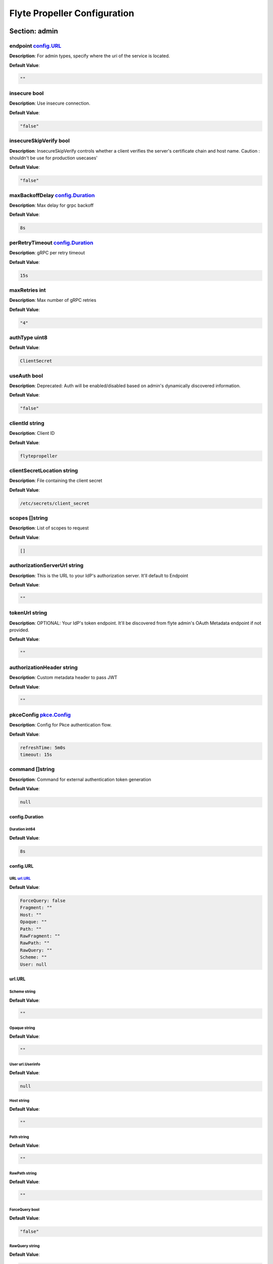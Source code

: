 .. _flytepropeller-config-specification:

#########################################
Flyte Propeller Configuration
#########################################

Section: admin
================================================================================

endpoint `config.URL`_
--------------------------------------------------------------------------------

**Description**: For admin types, specify where the uri of the service is located.

**Default Value**: 

.. code-block:: yaml

  ""
  

insecure bool
--------------------------------------------------------------------------------

**Description**: Use insecure connection.

**Default Value**: 

.. code-block:: yaml

  "false"
  

insecureSkipVerify bool
--------------------------------------------------------------------------------

**Description**: InsecureSkipVerify controls whether a client verifies the server's certificate chain and host name. Caution : shouldn't be use for production usecases'

**Default Value**: 

.. code-block:: yaml

  "false"
  

maxBackoffDelay `config.Duration`_
--------------------------------------------------------------------------------

**Description**: Max delay for grpc backoff

**Default Value**: 

.. code-block:: yaml

  8s
  

perRetryTimeout `config.Duration`_
--------------------------------------------------------------------------------

**Description**: gRPC per retry timeout

**Default Value**: 

.. code-block:: yaml

  15s
  

maxRetries int
--------------------------------------------------------------------------------

**Description**: Max number of gRPC retries

**Default Value**: 

.. code-block:: yaml

  "4"
  

authType uint8
--------------------------------------------------------------------------------

**Default Value**: 

.. code-block:: yaml

  ClientSecret
  

useAuth bool
--------------------------------------------------------------------------------

**Description**: Deprecated: Auth will be enabled/disabled based on admin's dynamically discovered information.

**Default Value**: 

.. code-block:: yaml

  "false"
  

clientId string
--------------------------------------------------------------------------------

**Description**: Client ID

**Default Value**: 

.. code-block:: yaml

  flytepropeller
  

clientSecretLocation string
--------------------------------------------------------------------------------

**Description**: File containing the client secret

**Default Value**: 

.. code-block:: yaml

  /etc/secrets/client_secret
  

scopes []string
--------------------------------------------------------------------------------

**Description**: List of scopes to request

**Default Value**: 

.. code-block:: yaml

  []
  

authorizationServerUrl string
--------------------------------------------------------------------------------

**Description**: This is the URL to your IdP's authorization server. It'll default to Endpoint

**Default Value**: 

.. code-block:: yaml

  ""
  

tokenUrl string
--------------------------------------------------------------------------------

**Description**: OPTIONAL: Your IdP's token endpoint. It'll be discovered from flyte admin's OAuth Metadata endpoint if not provided.

**Default Value**: 

.. code-block:: yaml

  ""
  

authorizationHeader string
--------------------------------------------------------------------------------

**Description**: Custom metadata header to pass JWT

**Default Value**: 

.. code-block:: yaml

  ""
  

pkceConfig `pkce.Config`_
--------------------------------------------------------------------------------

**Description**: Config for Pkce authentication flow.

**Default Value**: 

.. code-block:: yaml

  refreshTime: 5m0s
  timeout: 15s
  

command []string
--------------------------------------------------------------------------------

**Description**: Command for external authentication token generation

**Default Value**: 

.. code-block:: yaml

  null
  

config.Duration
^^^^^^^^^^^^^^^^^^^^^^^^^^^^^^^^^^^^^^^^^^^^^^^^^^^^^^^^^^^^^^^^^^^^^^^^^^^^^^^^

Duration int64
""""""""""""""""""""""""""""""""""""""""""""""""""""""""""""""""""""""""""""""""

**Default Value**: 

.. code-block:: yaml

  8s
  

config.URL
^^^^^^^^^^^^^^^^^^^^^^^^^^^^^^^^^^^^^^^^^^^^^^^^^^^^^^^^^^^^^^^^^^^^^^^^^^^^^^^^

URL `url.URL`_
""""""""""""""""""""""""""""""""""""""""""""""""""""""""""""""""""""""""""""""""

**Default Value**: 

.. code-block:: yaml

  ForceQuery: false
  Fragment: ""
  Host: ""
  Opaque: ""
  Path: ""
  RawFragment: ""
  RawPath: ""
  RawQuery: ""
  Scheme: ""
  User: null
  

url.URL
^^^^^^^^^^^^^^^^^^^^^^^^^^^^^^^^^^^^^^^^^^^^^^^^^^^^^^^^^^^^^^^^^^^^^^^^^^^^^^^^

Scheme string
""""""""""""""""""""""""""""""""""""""""""""""""""""""""""""""""""""""""""""""""

**Default Value**: 

.. code-block:: yaml

  ""
  

Opaque string
""""""""""""""""""""""""""""""""""""""""""""""""""""""""""""""""""""""""""""""""

**Default Value**: 

.. code-block:: yaml

  ""
  

User url.Userinfo
""""""""""""""""""""""""""""""""""""""""""""""""""""""""""""""""""""""""""""""""

**Default Value**: 

.. code-block:: yaml

  null
  

Host string
""""""""""""""""""""""""""""""""""""""""""""""""""""""""""""""""""""""""""""""""

**Default Value**: 

.. code-block:: yaml

  ""
  

Path string
""""""""""""""""""""""""""""""""""""""""""""""""""""""""""""""""""""""""""""""""

**Default Value**: 

.. code-block:: yaml

  ""
  

RawPath string
""""""""""""""""""""""""""""""""""""""""""""""""""""""""""""""""""""""""""""""""

**Default Value**: 

.. code-block:: yaml

  ""
  

ForceQuery bool
""""""""""""""""""""""""""""""""""""""""""""""""""""""""""""""""""""""""""""""""

**Default Value**: 

.. code-block:: yaml

  "false"
  

RawQuery string
""""""""""""""""""""""""""""""""""""""""""""""""""""""""""""""""""""""""""""""""

**Default Value**: 

.. code-block:: yaml

  ""
  

Fragment string
""""""""""""""""""""""""""""""""""""""""""""""""""""""""""""""""""""""""""""""""

**Default Value**: 

.. code-block:: yaml

  ""
  

RawFragment string
""""""""""""""""""""""""""""""""""""""""""""""""""""""""""""""""""""""""""""""""

**Default Value**: 

.. code-block:: yaml

  ""
  

pkce.Config
^^^^^^^^^^^^^^^^^^^^^^^^^^^^^^^^^^^^^^^^^^^^^^^^^^^^^^^^^^^^^^^^^^^^^^^^^^^^^^^^

timeout `config.Duration`_
""""""""""""""""""""""""""""""""""""""""""""""""""""""""""""""""""""""""""""""""

**Default Value**: 

.. code-block:: yaml

  15s
  

refreshTime `config.Duration`_
""""""""""""""""""""""""""""""""""""""""""""""""""""""""""""""""""""""""""""""""

**Default Value**: 

.. code-block:: yaml

  5m0s
  

Section: catalog-cache
================================================================================

type string
--------------------------------------------------------------------------------

**Description**: Catalog Implementation to use

**Default Value**: 

.. code-block:: yaml

  noop
  

endpoint string
--------------------------------------------------------------------------------

**Description**: Endpoint for catalog service

**Default Value**: 

.. code-block:: yaml

  ""
  

insecure bool
--------------------------------------------------------------------------------

**Description**: Use insecure grpc connection

**Default Value**: 

.. code-block:: yaml

  "false"
  

max-cache-age `config.Duration`_
--------------------------------------------------------------------------------

**Description**: Cache entries past this age will incur cache miss. 0 means cache never expires

**Default Value**: 

.. code-block:: yaml

  0s
  

Section: event
================================================================================

type string
--------------------------------------------------------------------------------

**Description**: Sets the type of EventSink to configure [log/admin/file].

**Default Value**: 

.. code-block:: yaml

  ""
  

file-path string
--------------------------------------------------------------------------------

**Description**: For file types, specify where the file should be located.

**Default Value**: 

.. code-block:: yaml

  ""
  

rate int64
--------------------------------------------------------------------------------

**Description**: Max rate at which events can be recorded per second.

**Default Value**: 

.. code-block:: yaml

  "500"
  

capacity int
--------------------------------------------------------------------------------

**Description**: The max bucket size for event recording tokens.

**Default Value**: 

.. code-block:: yaml

  "1000"
  

Section: logger
================================================================================

show-source bool
--------------------------------------------------------------------------------

**Description**: Includes source code location in logs.

**Default Value**: 

.. code-block:: yaml

  "false"
  

mute bool
--------------------------------------------------------------------------------

**Description**: Mutes all logs regardless of severity. Intended for benchmarks/tests only.

**Default Value**: 

.. code-block:: yaml

  "false"
  

level int
--------------------------------------------------------------------------------

**Description**: Sets the minimum logging level.

**Default Value**: 

.. code-block:: yaml

  "4"
  

formatter `logger.FormatterConfig`_
--------------------------------------------------------------------------------

**Description**: Sets logging format.

**Default Value**: 

.. code-block:: yaml

  type: json
  

logger.FormatterConfig
^^^^^^^^^^^^^^^^^^^^^^^^^^^^^^^^^^^^^^^^^^^^^^^^^^^^^^^^^^^^^^^^^^^^^^^^^^^^^^^^

type string
""""""""""""""""""""""""""""""""""""""""""""""""""""""""""""""""""""""""""""""""

**Description**: Sets logging format type.

**Default Value**: 

.. code-block:: yaml

  json
  

Section: plugins
================================================================================

enabled-plugins []string
--------------------------------------------------------------------------------

**Description**: List of enabled plugins, default value is to enable all plugins.

**Default Value**: 

.. code-block:: yaml

  - '*'
  

athena `athena.Config`_
--------------------------------------------------------------------------------

**Default Value**: 

.. code-block:: yaml

  defaultCatalog: AwsDataCatalog
  defaultWorkGroup: primary
  resourceConstraints:
    NamespaceScopeResourceConstraint:
      Value: 50
    ProjectScopeResourceConstraint:
      Value: 100
  webApi:
    caching:
      maxSystemFailures: 5
      resyncInterval: 30s
      size: 500000
      workers: 10
    readRateLimiter:
      burst: 100
      qps: 10
    resourceMeta: null
    resourceQuotas:
      default: 1000
    writeRateLimiter:
      burst: 100
      qps: 10
  

aws `aws.Config`_
--------------------------------------------------------------------------------

**Default Value**: 

.. code-block:: yaml

  accountId: ""
  logLevel: 0
  region: us-east-2
  retries: 3
  

catalogcache `catalog.Config`_
--------------------------------------------------------------------------------

**Default Value**: 

.. code-block:: yaml

  reader:
    maxItems: 1000
    maxRetries: 3
    workers: 10
  writer:
    maxItems: 1000
    maxRetries: 3
    workers: 10
  

k8s `config.K8sPluginConfig`_
--------------------------------------------------------------------------------

**Default Value**: 

.. code-block:: yaml

  co-pilot:
    cpu: 500m
    default-input-path: /var/flyte/inputs
    default-output-path: /var/flyte/outputs
    image: cr.flyte.org/flyteorg/flytecopilot:v0.0.9
    input-vol-name: flyte-inputs
    memory: 128Mi
    name: flyte-copilot-
    output-vol-name: flyte-outputs
    start-timeout: 1m0s
    storage: ""
  create-container-error-grace-period: 3m0s
  default-annotations:
    cluster-autoscaler.kubernetes.io/safe-to-evict: "false"
  default-cpus: "1"
  default-env-vars: null
  default-env-vars-from-env: null
  default-labels: null
  default-memory: 1Gi
  default-node-selector: null
  default-tolerations: null
  delete-resource-on-finalize: false
  gpu-resource-name: nvidia.com/gpu
  inject-finalizer: false
  interruptible-node-selector: null
  interruptible-node-selector-requirement: null
  interruptible-tolerations: null
  non-interruptible-node-selector-requirement: null
  resource-tolerations: null
  scheduler-name: ""
  

k8s-array `k8s.Config`_
--------------------------------------------------------------------------------

**Default Value**: 

.. code-block:: yaml

  ErrorAssembler:
    maxItems: 100000
    maxRetries: 5
    workers: 10
  OutputAssembler:
    maxItems: 100000
    maxRetries: 5
    workers: 10
  logs:
    config:
      cloudwatch-enabled: false
      cloudwatch-log-group: ""
      cloudwatch-region: ""
      cloudwatch-template-uri: ""
      gcp-project: ""
      kubernetes-enabled: false
      kubernetes-template-uri: ""
      kubernetes-url: ""
      stackdriver-enabled: false
      stackdriver-logresourcename: ""
      stackdriver-template-uri: ""
      templates: null
  maxArrayJobSize: 5000
  maxErrorLength: 1000
  namespaceTemplate: ""
  node-selector: null
  remoteClusterConfig:
    auth:
      certPath: ""
      tokenPath: ""
      type: ""
    enabled: false
    endpoint: ""
    name: ""
  resourceConfig:
    limit: 0
    primaryLabel: ""
  scheduler: ""
  tolerations: null
  

logs `logs.LogConfig`_
--------------------------------------------------------------------------------

**Default Value**: 

.. code-block:: yaml

  cloudwatch-enabled: false
  cloudwatch-log-group: ""
  cloudwatch-region: ""
  cloudwatch-template-uri: ""
  gcp-project: ""
  kubernetes-enabled: false
  kubernetes-template-uri: ""
  kubernetes-url: ""
  stackdriver-enabled: false
  stackdriver-logresourcename: ""
  stackdriver-template-uri: ""
  templates: null
  

qubole `config.Config`_
--------------------------------------------------------------------------------

**Default Value**: 

.. code-block:: yaml

  analyzeLinkPath: /v2/analyze
  clusterConfigs:
  - labels:
    - default
    limit: 100
    namespaceScopeQuotaProportionCap: 0.7
    primaryLabel: default
    projectScopeQuotaProportionCap: 0.7
  commandApiPath: /api/v1.2/commands/
  defaultClusterLabel: default
  destinationClusterConfigs: []
  endpoint: https://wellness.qubole.com
  lruCacheSize: 2000
  quboleTokenKey: FLYTE_QUBOLE_CLIENT_TOKEN
  workers: 15
  

sagemaker `config.Config (sagemaker)`_
--------------------------------------------------------------------------------

**Default Value**: 

.. code-block:: yaml

  prebuiltAlgorithms:
  - name: xgboost
    regionalConfigs:
    - region: us-east-1
      versionConfigs:
      - image: 683313688378.dkr.ecr.us-east-1.amazonaws.com/sagemaker-xgboost:0.90-2-cpu-py3
        version: "0.90"
  region: us-east-1
  roleAnnotationKey: ""
  roleArn: default_role
  

snowflake `snowflake.Config`_
--------------------------------------------------------------------------------

**Default Value**: 

.. code-block:: yaml

  defaultWarehouse: COMPUTE_WH
  resourceConstraints:
    NamespaceScopeResourceConstraint:
      Value: 50
    ProjectScopeResourceConstraint:
      Value: 100
  snowflakeTokenKey: FLYTE_SNOWFLAKE_CLIENT_TOKEN
  webApi:
    caching:
      maxSystemFailures: 5
      resyncInterval: 30s
      size: 500000
      workers: 10
    readRateLimiter:
      burst: 100
      qps: 10
    resourceMeta: null
    resourceQuotas:
      default: 1000
    writeRateLimiter:
      burst: 100
      qps: 10
  

spark `spark.Config`_
--------------------------------------------------------------------------------

**Default Value**: 

.. code-block:: yaml

  features: null
  logs:
    all-user:
      cloudwatch-enabled: false
      cloudwatch-log-group: ""
      cloudwatch-region: ""
      cloudwatch-template-uri: ""
      gcp-project: ""
      kubernetes-enabled: false
      kubernetes-template-uri: ""
      kubernetes-url: ""
      stackdriver-enabled: false
      stackdriver-logresourcename: ""
      stackdriver-template-uri: ""
      templates: null
    mixed:
      cloudwatch-enabled: false
      cloudwatch-log-group: ""
      cloudwatch-region: ""
      cloudwatch-template-uri: ""
      gcp-project: ""
      kubernetes-enabled: true
      kubernetes-template-uri: http://localhost:30082/#!/log/{{ .namespace }}/{{ .podName
        }}/pod?namespace={{ .namespace }}
      kubernetes-url: ""
      stackdriver-enabled: false
      stackdriver-logresourcename: ""
      stackdriver-template-uri: ""
      templates: null
    system:
      cloudwatch-enabled: false
      cloudwatch-log-group: ""
      cloudwatch-region: ""
      cloudwatch-template-uri: ""
      gcp-project: ""
      kubernetes-enabled: false
      kubernetes-template-uri: ""
      kubernetes-url: ""
      stackdriver-enabled: false
      stackdriver-logresourcename: ""
      stackdriver-template-uri: ""
      templates: null
    user:
      cloudwatch-enabled: false
      cloudwatch-log-group: ""
      cloudwatch-region: ""
      cloudwatch-template-uri: ""
      gcp-project: ""
      kubernetes-enabled: false
      kubernetes-template-uri: ""
      kubernetes-url: ""
      stackdriver-enabled: false
      stackdriver-logresourcename: ""
      stackdriver-template-uri: ""
      templates: null
  spark-config-default: null
  spark-history-server-url: ""
  

athena.Config
^^^^^^^^^^^^^^^^^^^^^^^^^^^^^^^^^^^^^^^^^^^^^^^^^^^^^^^^^^^^^^^^^^^^^^^^^^^^^^^^

webApi `webapi.PluginConfig`_
""""""""""""""""""""""""""""""""""""""""""""""""""""""""""""""""""""""""""""""""

**Description**: Defines config for the base WebAPI plugin.

**Default Value**: 

.. code-block:: yaml

  caching:
    maxSystemFailures: 5
    resyncInterval: 30s
    size: 500000
    workers: 10
  readRateLimiter:
    burst: 100
    qps: 10
  resourceMeta: null
  resourceQuotas:
    default: 1000
  writeRateLimiter:
    burst: 100
    qps: 10
  

resourceConstraints `core.ResourceConstraintsSpec`_
""""""""""""""""""""""""""""""""""""""""""""""""""""""""""""""""""""""""""""""""

**Default Value**: 

.. code-block:: yaml

  NamespaceScopeResourceConstraint:
    Value: 50
  ProjectScopeResourceConstraint:
    Value: 100
  

defaultWorkGroup string
""""""""""""""""""""""""""""""""""""""""""""""""""""""""""""""""""""""""""""""""

**Description**: Defines the default workgroup to use when running on Athena unless overwritten by the task.

**Default Value**: 

.. code-block:: yaml

  primary
  

defaultCatalog string
""""""""""""""""""""""""""""""""""""""""""""""""""""""""""""""""""""""""""""""""

**Description**: Defines the default catalog to use when running on Athena unless overwritten by the task.

**Default Value**: 

.. code-block:: yaml

  AwsDataCatalog
  

core.ResourceConstraintsSpec
^^^^^^^^^^^^^^^^^^^^^^^^^^^^^^^^^^^^^^^^^^^^^^^^^^^^^^^^^^^^^^^^^^^^^^^^^^^^^^^^

ProjectScopeResourceConstraint `core.ResourceConstraint`_
""""""""""""""""""""""""""""""""""""""""""""""""""""""""""""""""""""""""""""""""

**Default Value**: 

.. code-block:: yaml

  Value: 100
  

NamespaceScopeResourceConstraint `core.ResourceConstraint`_
""""""""""""""""""""""""""""""""""""""""""""""""""""""""""""""""""""""""""""""""

**Default Value**: 

.. code-block:: yaml

  Value: 50
  

core.ResourceConstraint
^^^^^^^^^^^^^^^^^^^^^^^^^^^^^^^^^^^^^^^^^^^^^^^^^^^^^^^^^^^^^^^^^^^^^^^^^^^^^^^^

Value int64
""""""""""""""""""""""""""""""""""""""""""""""""""""""""""""""""""""""""""""""""

**Default Value**: 

.. code-block:: yaml

  "100"
  

webapi.PluginConfig
^^^^^^^^^^^^^^^^^^^^^^^^^^^^^^^^^^^^^^^^^^^^^^^^^^^^^^^^^^^^^^^^^^^^^^^^^^^^^^^^

resourceQuotas webapi.ResourceQuotas
""""""""""""""""""""""""""""""""""""""""""""""""""""""""""""""""""""""""""""""""

**Default Value**: 

.. code-block:: yaml

  default: 1000
  

readRateLimiter `webapi.RateLimiterConfig`_
""""""""""""""""""""""""""""""""""""""""""""""""""""""""""""""""""""""""""""""""

**Description**: Defines rate limiter properties for read actions (e.g. retrieve status).

**Default Value**: 

.. code-block:: yaml

  burst: 100
  qps: 10
  

writeRateLimiter `webapi.RateLimiterConfig`_
""""""""""""""""""""""""""""""""""""""""""""""""""""""""""""""""""""""""""""""""

**Description**: Defines rate limiter properties for write actions.

**Default Value**: 

.. code-block:: yaml

  burst: 100
  qps: 10
  

caching `webapi.CachingConfig`_
""""""""""""""""""""""""""""""""""""""""""""""""""""""""""""""""""""""""""""""""

**Description**: Defines caching characteristics.

**Default Value**: 

.. code-block:: yaml

  maxSystemFailures: 5
  resyncInterval: 30s
  size: 500000
  workers: 10
  

resourceMeta interface
""""""""""""""""""""""""""""""""""""""""""""""""""""""""""""""""""""""""""""""""

**Default Value**: 

.. code-block:: yaml

  <nil>
  

webapi.CachingConfig
^^^^^^^^^^^^^^^^^^^^^^^^^^^^^^^^^^^^^^^^^^^^^^^^^^^^^^^^^^^^^^^^^^^^^^^^^^^^^^^^

size int
""""""""""""""""""""""""""""""""""""""""""""""""""""""""""""""""""""""""""""""""

**Description**: Defines the maximum number of items to cache.

**Default Value**: 

.. code-block:: yaml

  "500000"
  

resyncInterval `config.Duration`_
""""""""""""""""""""""""""""""""""""""""""""""""""""""""""""""""""""""""""""""""

**Description**: Defines the sync interval.

**Default Value**: 

.. code-block:: yaml

  30s
  

workers int
""""""""""""""""""""""""""""""""""""""""""""""""""""""""""""""""""""""""""""""""

**Description**: Defines the number of workers to start up to process items.

**Default Value**: 

.. code-block:: yaml

  "10"
  

maxSystemFailures int
""""""""""""""""""""""""""""""""""""""""""""""""""""""""""""""""""""""""""""""""

**Description**: Defines the number of failures to fetch a task before failing the task.

**Default Value**: 

.. code-block:: yaml

  "5"
  

webapi.RateLimiterConfig
^^^^^^^^^^^^^^^^^^^^^^^^^^^^^^^^^^^^^^^^^^^^^^^^^^^^^^^^^^^^^^^^^^^^^^^^^^^^^^^^

qps int
""""""""""""""""""""""""""""""""""""""""""""""""""""""""""""""""""""""""""""""""

**Description**: Defines the max rate of calls per second.

**Default Value**: 

.. code-block:: yaml

  "10"
  

burst int
""""""""""""""""""""""""""""""""""""""""""""""""""""""""""""""""""""""""""""""""

**Description**: Defines the maximum burst size.

**Default Value**: 

.. code-block:: yaml

  "100"
  

aws.Config
^^^^^^^^^^^^^^^^^^^^^^^^^^^^^^^^^^^^^^^^^^^^^^^^^^^^^^^^^^^^^^^^^^^^^^^^^^^^^^^^

region string
""""""""""""""""""""""""""""""""""""""""""""""""""""""""""""""""""""""""""""""""

**Description**: AWS Region to connect to.

**Default Value**: 

.. code-block:: yaml

  us-east-2
  

accountId string
""""""""""""""""""""""""""""""""""""""""""""""""""""""""""""""""""""""""""""""""

**Description**: AWS Account Identifier.

**Default Value**: 

.. code-block:: yaml

  ""
  

retries int
""""""""""""""""""""""""""""""""""""""""""""""""""""""""""""""""""""""""""""""""

**Description**: Number of retries.

**Default Value**: 

.. code-block:: yaml

  "3"
  

logLevel uint64
""""""""""""""""""""""""""""""""""""""""""""""""""""""""""""""""""""""""""""""""

**Default Value**: 

.. code-block:: yaml

  "0"
  

catalog.Config
^^^^^^^^^^^^^^^^^^^^^^^^^^^^^^^^^^^^^^^^^^^^^^^^^^^^^^^^^^^^^^^^^^^^^^^^^^^^^^^^

reader `workqueue.Config`_
""""""""""""""""""""""""""""""""""""""""""""""""""""""""""""""""""""""""""""""""

**Description**: Catalog reader workqueue config. Make sure the index cache must be big enough to accommodate the biggest array task allowed to run on the system.

**Default Value**: 

.. code-block:: yaml

  maxItems: 1000
  maxRetries: 3
  workers: 10
  

writer `workqueue.Config`_
""""""""""""""""""""""""""""""""""""""""""""""""""""""""""""""""""""""""""""""""

**Description**: Catalog writer workqueue config. Make sure the index cache must be big enough to accommodate the biggest array task allowed to run on the system.

**Default Value**: 

.. code-block:: yaml

  maxItems: 1000
  maxRetries: 3
  workers: 10
  

workqueue.Config
^^^^^^^^^^^^^^^^^^^^^^^^^^^^^^^^^^^^^^^^^^^^^^^^^^^^^^^^^^^^^^^^^^^^^^^^^^^^^^^^

workers int
""""""""""""""""""""""""""""""""""""""""""""""""""""""""""""""""""""""""""""""""

**Description**: Number of concurrent workers to start processing the queue.

**Default Value**: 

.. code-block:: yaml

  "10"
  

maxRetries int
""""""""""""""""""""""""""""""""""""""""""""""""""""""""""""""""""""""""""""""""

**Description**: Maximum number of retries per item.

**Default Value**: 

.. code-block:: yaml

  "3"
  

maxItems int
""""""""""""""""""""""""""""""""""""""""""""""""""""""""""""""""""""""""""""""""

**Description**: Maximum number of entries to keep in the index.

**Default Value**: 

.. code-block:: yaml

  "1000"
  

config.Config
^^^^^^^^^^^^^^^^^^^^^^^^^^^^^^^^^^^^^^^^^^^^^^^^^^^^^^^^^^^^^^^^^^^^^^^^^^^^^^^^

endpoint `config.URL`_
""""""""""""""""""""""""""""""""""""""""""""""""""""""""""""""""""""""""""""""""

**Description**: Endpoint for qubole to use

**Default Value**: 

.. code-block:: yaml

  https://wellness.qubole.com
  

commandApiPath `config.URL`_
""""""""""""""""""""""""""""""""""""""""""""""""""""""""""""""""""""""""""""""""

**Description**: API Path where commands can be launched on Qubole. Should be a valid url.

**Default Value**: 

.. code-block:: yaml

  /api/v1.2/commands/
  

analyzeLinkPath `config.URL`_
""""""""""""""""""""""""""""""""""""""""""""""""""""""""""""""""""""""""""""""""

**Description**: URL path where queries can be visualized on qubole website. Should be a valid url.

**Default Value**: 

.. code-block:: yaml

  /v2/analyze
  

quboleTokenKey string
""""""""""""""""""""""""""""""""""""""""""""""""""""""""""""""""""""""""""""""""

**Description**: Name of the key where to find Qubole token in the secret manager.

**Default Value**: 

.. code-block:: yaml

  FLYTE_QUBOLE_CLIENT_TOKEN
  

lruCacheSize int
""""""""""""""""""""""""""""""""""""""""""""""""""""""""""""""""""""""""""""""""

**Description**: Size of the AutoRefreshCache

**Default Value**: 

.. code-block:: yaml

  "2000"
  

workers int
""""""""""""""""""""""""""""""""""""""""""""""""""""""""""""""""""""""""""""""""

**Description**: Number of parallel workers to refresh the cache

**Default Value**: 

.. code-block:: yaml

  "15"
  

defaultClusterLabel string
""""""""""""""""""""""""""""""""""""""""""""""""""""""""""""""""""""""""""""""""

**Description**: The default cluster label. This will be used if label is not specified on the hive job.

**Default Value**: 

.. code-block:: yaml

  default
  

clusterConfigs []config.ClusterConfig
""""""""""""""""""""""""""""""""""""""""""""""""""""""""""""""""""""""""""""""""

**Default Value**: 

.. code-block:: yaml

  - labels:
    - default
    limit: 100
    namespaceScopeQuotaProportionCap: 0.7
    primaryLabel: default
    projectScopeQuotaProportionCap: 0.7
  

destinationClusterConfigs []config.DestinationClusterConfig
""""""""""""""""""""""""""""""""""""""""""""""""""""""""""""""""""""""""""""""""

**Default Value**: 

.. code-block:: yaml

  []
  

config.Config (sagemaker)
^^^^^^^^^^^^^^^^^^^^^^^^^^^^^^^^^^^^^^^^^^^^^^^^^^^^^^^^^^^^^^^^^^^^^^^^^^^^^^^^

roleArn string
""""""""""""""""""""""""""""""""""""""""""""""""""""""""""""""""""""""""""""""""

**Description**: The role the SageMaker plugin uses to communicate with the SageMaker service

**Default Value**: 

.. code-block:: yaml

  default_role
  

region string
""""""""""""""""""""""""""""""""""""""""""""""""""""""""""""""""""""""""""""""""

**Description**: The AWS region the SageMaker plugin communicates to

**Default Value**: 

.. code-block:: yaml

  us-east-1
  

roleAnnotationKey string
""""""""""""""""""""""""""""""""""""""""""""""""""""""""""""""""""""""""""""""""

**Description**: Map key to use to lookup role from task annotations.

**Default Value**: 

.. code-block:: yaml

  ""
  

prebuiltAlgorithms []config.PrebuiltAlgorithmConfig
""""""""""""""""""""""""""""""""""""""""""""""""""""""""""""""""""""""""""""""""

**Default Value**: 

.. code-block:: yaml

  - name: xgboost
    regionalConfigs:
    - region: us-east-1
      versionConfigs:
      - image: 683313688378.dkr.ecr.us-east-1.amazonaws.com/sagemaker-xgboost:0.90-2-cpu-py3
        version: "0.90"
  

config.K8sPluginConfig
^^^^^^^^^^^^^^^^^^^^^^^^^^^^^^^^^^^^^^^^^^^^^^^^^^^^^^^^^^^^^^^^^^^^^^^^^^^^^^^^

inject-finalizer bool
""""""""""""""""""""""""""""""""""""""""""""""""""""""""""""""""""""""""""""""""

**Description**: Instructs the plugin to inject a finalizer on startTask and remove it on task termination.

**Default Value**: 

.. code-block:: yaml

  "false"
  

default-annotations map[string]string
""""""""""""""""""""""""""""""""""""""""""""""""""""""""""""""""""""""""""""""""

**Default Value**: 

.. code-block:: yaml

  cluster-autoscaler.kubernetes.io/safe-to-evict: "false"
  

default-labels map[string]string
""""""""""""""""""""""""""""""""""""""""""""""""""""""""""""""""""""""""""""""""

**Default Value**: 

.. code-block:: yaml

  null
  

default-env-vars map[string]string
""""""""""""""""""""""""""""""""""""""""""""""""""""""""""""""""""""""""""""""""

**Default Value**: 

.. code-block:: yaml

  null
  

default-env-vars-from-env map[string]string
""""""""""""""""""""""""""""""""""""""""""""""""""""""""""""""""""""""""""""""""

**Default Value**: 

.. code-block:: yaml

  null
  

default-cpus `resource.Quantity`_
""""""""""""""""""""""""""""""""""""""""""""""""""""""""""""""""""""""""""""""""

**Description**: Defines a default value for cpu for containers if not specified.

**Default Value**: 

.. code-block:: yaml

  "1"
  

default-memory `resource.Quantity`_
""""""""""""""""""""""""""""""""""""""""""""""""""""""""""""""""""""""""""""""""

**Description**: Defines a default value for memory for containers if not specified.

**Default Value**: 

.. code-block:: yaml

  1Gi
  

default-tolerations []v1.Toleration
""""""""""""""""""""""""""""""""""""""""""""""""""""""""""""""""""""""""""""""""

**Default Value**: 

.. code-block:: yaml

  null
  

default-node-selector map[string]string
""""""""""""""""""""""""""""""""""""""""""""""""""""""""""""""""""""""""""""""""

**Default Value**: 

.. code-block:: yaml

  null
  

default-affinity v1.Affinity
""""""""""""""""""""""""""""""""""""""""""""""""""""""""""""""""""""""""""""""""

**Default Value**: 

.. code-block:: yaml

  null
  

scheduler-name string
""""""""""""""""""""""""""""""""""""""""""""""""""""""""""""""""""""""""""""""""

**Description**: Defines scheduler name.

**Default Value**: 

.. code-block:: yaml

  ""
  

interruptible-tolerations []v1.Toleration
""""""""""""""""""""""""""""""""""""""""""""""""""""""""""""""""""""""""""""""""

**Default Value**: 

.. code-block:: yaml

  null
  

interruptible-node-selector map[string]string
""""""""""""""""""""""""""""""""""""""""""""""""""""""""""""""""""""""""""""""""

**Default Value**: 

.. code-block:: yaml

  null
  

interruptible-node-selector-requirement v1.NodeSelectorRequirement
""""""""""""""""""""""""""""""""""""""""""""""""""""""""""""""""""""""""""""""""

**Default Value**: 

.. code-block:: yaml

  null
  

non-interruptible-node-selector-requirement v1.NodeSelectorRequirement
""""""""""""""""""""""""""""""""""""""""""""""""""""""""""""""""""""""""""""""""

**Default Value**: 

.. code-block:: yaml

  null
  

resource-tolerations map[v1.ResourceName][]v1.Toleration
""""""""""""""""""""""""""""""""""""""""""""""""""""""""""""""""""""""""""""""""

**Default Value**: 

.. code-block:: yaml

  null
  

co-pilot `config.FlyteCoPilotConfig`_
""""""""""""""""""""""""""""""""""""""""""""""""""""""""""""""""""""""""""""""""

**Description**: Co-Pilot Configuration

**Default Value**: 

.. code-block:: yaml

  cpu: 500m
  default-input-path: /var/flyte/inputs
  default-output-path: /var/flyte/outputs
  image: cr.flyte.org/flyteorg/flytecopilot:v0.0.9
  input-vol-name: flyte-inputs
  memory: 128Mi
  name: flyte-copilot-
  output-vol-name: flyte-outputs
  start-timeout: 1m0s
  storage: ""
  

delete-resource-on-finalize bool
""""""""""""""""""""""""""""""""""""""""""""""""""""""""""""""""""""""""""""""""

**Description**: Instructs the system to delete the resource on finalize. This ensures that no resources are kept around (potentially consuming cluster resources). This, however, will cause k8s log links to expire as soon as the resource is finalized.

**Default Value**: 

.. code-block:: yaml

  "false"
  

create-container-error-grace-period `config.Duration`_
""""""""""""""""""""""""""""""""""""""""""""""""""""""""""""""""""""""""""""""""

**Default Value**: 

.. code-block:: yaml

  3m0s
  

gpu-resource-name string
""""""""""""""""""""""""""""""""""""""""""""""""""""""""""""""""""""""""""""""""

**Description**: The name of the GPU resource to use when the task resource requests GPUs.

**Default Value**: 

.. code-block:: yaml

  nvidia.com/gpu
  

config.FlyteCoPilotConfig
^^^^^^^^^^^^^^^^^^^^^^^^^^^^^^^^^^^^^^^^^^^^^^^^^^^^^^^^^^^^^^^^^^^^^^^^^^^^^^^^

name string
""""""""""""""""""""""""""""""""""""""""""""""""""""""""""""""""""""""""""""""""

**Description**: Flyte co-pilot sidecar container name prefix. (additional bits will be added after this)

**Default Value**: 

.. code-block:: yaml

  flyte-copilot-
  

image string
""""""""""""""""""""""""""""""""""""""""""""""""""""""""""""""""""""""""""""""""

**Description**: Flyte co-pilot Docker Image FQN

**Default Value**: 

.. code-block:: yaml

  cr.flyte.org/flyteorg/flytecopilot:v0.0.9
  

default-input-path string
""""""""""""""""""""""""""""""""""""""""""""""""""""""""""""""""""""""""""""""""

**Description**: Default path where the volume should be mounted

**Default Value**: 

.. code-block:: yaml

  /var/flyte/inputs
  

default-output-path string
""""""""""""""""""""""""""""""""""""""""""""""""""""""""""""""""""""""""""""""""

**Description**: Default path where the volume should be mounted

**Default Value**: 

.. code-block:: yaml

  /var/flyte/outputs
  

input-vol-name string
""""""""""""""""""""""""""""""""""""""""""""""""""""""""""""""""""""""""""""""""

**Description**: Name of the data volume that is created for storing inputs

**Default Value**: 

.. code-block:: yaml

  flyte-inputs
  

output-vol-name string
""""""""""""""""""""""""""""""""""""""""""""""""""""""""""""""""""""""""""""""""

**Description**: Name of the data volume that is created for storing outputs

**Default Value**: 

.. code-block:: yaml

  flyte-outputs
  

start-timeout `config.Duration`_
""""""""""""""""""""""""""""""""""""""""""""""""""""""""""""""""""""""""""""""""

**Default Value**: 

.. code-block:: yaml

  1m0s
  

cpu string
""""""""""""""""""""""""""""""""""""""""""""""""""""""""""""""""""""""""""""""""

**Description**: Used to set cpu for co-pilot containers

**Default Value**: 

.. code-block:: yaml

  500m
  

memory string
""""""""""""""""""""""""""""""""""""""""""""""""""""""""""""""""""""""""""""""""

**Description**: Used to set memory for co-pilot containers

**Default Value**: 

.. code-block:: yaml

  128Mi
  

storage string
""""""""""""""""""""""""""""""""""""""""""""""""""""""""""""""""""""""""""""""""

**Description**: Default storage limit for individual inputs / outputs

**Default Value**: 

.. code-block:: yaml

  ""
  

resource.Quantity
^^^^^^^^^^^^^^^^^^^^^^^^^^^^^^^^^^^^^^^^^^^^^^^^^^^^^^^^^^^^^^^^^^^^^^^^^^^^^^^^

i `resource.int64Amount`_
""""""""""""""""""""""""""""""""""""""""""""""""""""""""""""""""""""""""""""""""

**Default Value**: 

.. code-block:: yaml

  {}
  

d `resource.infDecAmount`_
""""""""""""""""""""""""""""""""""""""""""""""""""""""""""""""""""""""""""""""""

**Default Value**: 

.. code-block:: yaml

  <nil>
  

s string
""""""""""""""""""""""""""""""""""""""""""""""""""""""""""""""""""""""""""""""""

**Default Value**: 

.. code-block:: yaml

  "1"
  

Format string
""""""""""""""""""""""""""""""""""""""""""""""""""""""""""""""""""""""""""""""""

**Default Value**: 

.. code-block:: yaml

  DecimalSI
  

resource.infDecAmount
^^^^^^^^^^^^^^^^^^^^^^^^^^^^^^^^^^^^^^^^^^^^^^^^^^^^^^^^^^^^^^^^^^^^^^^^^^^^^^^^

Dec inf.Dec
""""""""""""""""""""""""""""""""""""""""""""""""""""""""""""""""""""""""""""""""

**Default Value**: 

.. code-block:: yaml

  null
  

resource.int64Amount
^^^^^^^^^^^^^^^^^^^^^^^^^^^^^^^^^^^^^^^^^^^^^^^^^^^^^^^^^^^^^^^^^^^^^^^^^^^^^^^^

value int64
""""""""""""""""""""""""""""""""""""""""""""""""""""""""""""""""""""""""""""""""

**Default Value**: 

.. code-block:: yaml

  "1"
  

scale int32
""""""""""""""""""""""""""""""""""""""""""""""""""""""""""""""""""""""""""""""""

**Default Value**: 

.. code-block:: yaml

  "0"
  

k8s.Config
^^^^^^^^^^^^^^^^^^^^^^^^^^^^^^^^^^^^^^^^^^^^^^^^^^^^^^^^^^^^^^^^^^^^^^^^^^^^^^^^

scheduler string
""""""""""""""""""""""""""""""""""""""""""""""""""""""""""""""""""""""""""""""""

**Description**: Decides the scheduler to use when launching array-pods.

**Default Value**: 

.. code-block:: yaml

  ""
  

maxErrorLength int
""""""""""""""""""""""""""""""""""""""""""""""""""""""""""""""""""""""""""""""""

**Description**: Determines the maximum length of the error string returned for the array.

**Default Value**: 

.. code-block:: yaml

  "1000"
  

maxArrayJobSize int64
""""""""""""""""""""""""""""""""""""""""""""""""""""""""""""""""""""""""""""""""

**Description**: Maximum size of array job.

**Default Value**: 

.. code-block:: yaml

  "5000"
  

resourceConfig `k8s.ResourceConfig`_
""""""""""""""""""""""""""""""""""""""""""""""""""""""""""""""""""""""""""""""""

**Default Value**: 

.. code-block:: yaml

  limit: 0
  primaryLabel: ""
  

remoteClusterConfig `k8s.ClusterConfig`_
""""""""""""""""""""""""""""""""""""""""""""""""""""""""""""""""""""""""""""""""

**Default Value**: 

.. code-block:: yaml

  auth:
    certPath: ""
    tokenPath: ""
    type: ""
  enabled: false
  endpoint: ""
  name: ""
  

node-selector map[string]string
""""""""""""""""""""""""""""""""""""""""""""""""""""""""""""""""""""""""""""""""

**Default Value**: 

.. code-block:: yaml

  null
  

tolerations []v1.Toleration
""""""""""""""""""""""""""""""""""""""""""""""""""""""""""""""""""""""""""""""""

**Default Value**: 

.. code-block:: yaml

  null
  

namespaceTemplate string
""""""""""""""""""""""""""""""""""""""""""""""""""""""""""""""""""""""""""""""""

**Default Value**: 

.. code-block:: yaml

  ""
  

OutputAssembler `workqueue.Config`_
""""""""""""""""""""""""""""""""""""""""""""""""""""""""""""""""""""""""""""""""

**Default Value**: 

.. code-block:: yaml

  maxItems: 100000
  maxRetries: 5
  workers: 10
  

ErrorAssembler `workqueue.Config`_
""""""""""""""""""""""""""""""""""""""""""""""""""""""""""""""""""""""""""""""""

**Default Value**: 

.. code-block:: yaml

  maxItems: 100000
  maxRetries: 5
  workers: 10
  

logs `k8s.LogConfig`_
""""""""""""""""""""""""""""""""""""""""""""""""""""""""""""""""""""""""""""""""

**Description**: Config for log links for k8s array jobs.

**Default Value**: 

.. code-block:: yaml

  config:
    cloudwatch-enabled: false
    cloudwatch-log-group: ""
    cloudwatch-region: ""
    cloudwatch-template-uri: ""
    gcp-project: ""
    kubernetes-enabled: false
    kubernetes-template-uri: ""
    kubernetes-url: ""
    stackdriver-enabled: false
    stackdriver-logresourcename: ""
    stackdriver-template-uri: ""
    templates: null
  

k8s.ClusterConfig
^^^^^^^^^^^^^^^^^^^^^^^^^^^^^^^^^^^^^^^^^^^^^^^^^^^^^^^^^^^^^^^^^^^^^^^^^^^^^^^^

name string
""""""""""""""""""""""""""""""""""""""""""""""""""""""""""""""""""""""""""""""""

**Description**: Friendly name of the remote cluster

**Default Value**: 

.. code-block:: yaml

  ""
  

endpoint string
""""""""""""""""""""""""""""""""""""""""""""""""""""""""""""""""""""""""""""""""

**Description**: Remote K8s cluster endpoint

**Default Value**: 

.. code-block:: yaml

  ""
  

auth `k8s.Auth`_
""""""""""""""""""""""""""""""""""""""""""""""""""""""""""""""""""""""""""""""""

**Default Value**: 

.. code-block:: yaml

  certPath: ""
  tokenPath: ""
  type: ""
  

enabled bool
""""""""""""""""""""""""""""""""""""""""""""""""""""""""""""""""""""""""""""""""

**Description**: Boolean flag to enable or disable

**Default Value**: 

.. code-block:: yaml

  "false"
  

k8s.Auth
^^^^^^^^^^^^^^^^^^^^^^^^^^^^^^^^^^^^^^^^^^^^^^^^^^^^^^^^^^^^^^^^^^^^^^^^^^^^^^^^

type string
""""""""""""""""""""""""""""""""""""""""""""""""""""""""""""""""""""""""""""""""

**Description**: Authentication type

**Default Value**: 

.. code-block:: yaml

  ""
  

tokenPath string
""""""""""""""""""""""""""""""""""""""""""""""""""""""""""""""""""""""""""""""""

**Description**: Token path

**Default Value**: 

.. code-block:: yaml

  ""
  

certPath string
""""""""""""""""""""""""""""""""""""""""""""""""""""""""""""""""""""""""""""""""

**Description**: Certificate path

**Default Value**: 

.. code-block:: yaml

  ""
  

k8s.LogConfig
^^^^^^^^^^^^^^^^^^^^^^^^^^^^^^^^^^^^^^^^^^^^^^^^^^^^^^^^^^^^^^^^^^^^^^^^^^^^^^^^

config `logs.LogConfig (config)`_
""""""""""""""""""""""""""""""""""""""""""""""""""""""""""""""""""""""""""""""""

**Description**: Defines the log config for k8s logs.

**Default Value**: 

.. code-block:: yaml

  cloudwatch-enabled: false
  cloudwatch-log-group: ""
  cloudwatch-region: ""
  cloudwatch-template-uri: ""
  gcp-project: ""
  kubernetes-enabled: false
  kubernetes-template-uri: ""
  kubernetes-url: ""
  stackdriver-enabled: false
  stackdriver-logresourcename: ""
  stackdriver-template-uri: ""
  templates: null
  

logs.LogConfig (config)
^^^^^^^^^^^^^^^^^^^^^^^^^^^^^^^^^^^^^^^^^^^^^^^^^^^^^^^^^^^^^^^^^^^^^^^^^^^^^^^^

cloudwatch-enabled bool
""""""""""""""""""""""""""""""""""""""""""""""""""""""""""""""""""""""""""""""""

**Description**: Enable Cloudwatch Logging

**Default Value**: 

.. code-block:: yaml

  "false"
  

cloudwatch-region string
""""""""""""""""""""""""""""""""""""""""""""""""""""""""""""""""""""""""""""""""

**Description**: AWS region in which Cloudwatch logs are stored.

**Default Value**: 

.. code-block:: yaml

  ""
  

cloudwatch-log-group string
""""""""""""""""""""""""""""""""""""""""""""""""""""""""""""""""""""""""""""""""

**Description**: Log group to which streams are associated.

**Default Value**: 

.. code-block:: yaml

  ""
  

cloudwatch-template-uri string
""""""""""""""""""""""""""""""""""""""""""""""""""""""""""""""""""""""""""""""""

**Description**: Template Uri to use when building cloudwatch log links

**Default Value**: 

.. code-block:: yaml

  ""
  

kubernetes-enabled bool
""""""""""""""""""""""""""""""""""""""""""""""""""""""""""""""""""""""""""""""""

**Description**: Enable Kubernetes Logging

**Default Value**: 

.. code-block:: yaml

  "false"
  

kubernetes-url string
""""""""""""""""""""""""""""""""""""""""""""""""""""""""""""""""""""""""""""""""

**Description**: Console URL for Kubernetes logs

**Default Value**: 

.. code-block:: yaml

  ""
  

kubernetes-template-uri string
""""""""""""""""""""""""""""""""""""""""""""""""""""""""""""""""""""""""""""""""

**Description**: Template Uri to use when building kubernetes log links

**Default Value**: 

.. code-block:: yaml

  ""
  

stackdriver-enabled bool
""""""""""""""""""""""""""""""""""""""""""""""""""""""""""""""""""""""""""""""""

**Description**: Enable Log-links to stackdriver

**Default Value**: 

.. code-block:: yaml

  "false"
  

gcp-project string
""""""""""""""""""""""""""""""""""""""""""""""""""""""""""""""""""""""""""""""""

**Description**: Name of the project in GCP

**Default Value**: 

.. code-block:: yaml

  ""
  

stackdriver-logresourcename string
""""""""""""""""""""""""""""""""""""""""""""""""""""""""""""""""""""""""""""""""

**Description**: Name of the logresource in stackdriver

**Default Value**: 

.. code-block:: yaml

  ""
  

stackdriver-template-uri string
""""""""""""""""""""""""""""""""""""""""""""""""""""""""""""""""""""""""""""""""

**Description**: Template Uri to use when building stackdriver log links

**Default Value**: 

.. code-block:: yaml

  ""
  

templates []logs.TemplateLogPluginConfig
""""""""""""""""""""""""""""""""""""""""""""""""""""""""""""""""""""""""""""""""

**Default Value**: 

.. code-block:: yaml

  null
  

k8s.ResourceConfig
^^^^^^^^^^^^^^^^^^^^^^^^^^^^^^^^^^^^^^^^^^^^^^^^^^^^^^^^^^^^^^^^^^^^^^^^^^^^^^^^

primaryLabel string
""""""""""""""""""""""""""""""""""""""""""""""""""""""""""""""""""""""""""""""""

**Description**: PrimaryLabel of a given service cluster

**Default Value**: 

.. code-block:: yaml

  ""
  

limit int
""""""""""""""""""""""""""""""""""""""""""""""""""""""""""""""""""""""""""""""""

**Description**: Resource quota (in the number of outstanding requests) for the cluster

**Default Value**: 

.. code-block:: yaml

  "0"
  

logs.LogConfig
^^^^^^^^^^^^^^^^^^^^^^^^^^^^^^^^^^^^^^^^^^^^^^^^^^^^^^^^^^^^^^^^^^^^^^^^^^^^^^^^

cloudwatch-enabled bool
""""""""""""""""""""""""""""""""""""""""""""""""""""""""""""""""""""""""""""""""

**Description**: Enable Cloudwatch Logging

**Default Value**: 

.. code-block:: yaml

  "false"
  

cloudwatch-region string
""""""""""""""""""""""""""""""""""""""""""""""""""""""""""""""""""""""""""""""""

**Description**: AWS region in which Cloudwatch logs are stored.

**Default Value**: 

.. code-block:: yaml

  ""
  

cloudwatch-log-group string
""""""""""""""""""""""""""""""""""""""""""""""""""""""""""""""""""""""""""""""""

**Description**: Log group to which streams are associated.

**Default Value**: 

.. code-block:: yaml

  ""
  

cloudwatch-template-uri string
""""""""""""""""""""""""""""""""""""""""""""""""""""""""""""""""""""""""""""""""

**Description**: Template Uri to use when building cloudwatch log links

**Default Value**: 

.. code-block:: yaml

  ""
  

kubernetes-enabled bool
""""""""""""""""""""""""""""""""""""""""""""""""""""""""""""""""""""""""""""""""

**Description**: Enable Kubernetes Logging

**Default Value**: 

.. code-block:: yaml

  "false"
  

kubernetes-url string
""""""""""""""""""""""""""""""""""""""""""""""""""""""""""""""""""""""""""""""""

**Description**: Console URL for Kubernetes logs

**Default Value**: 

.. code-block:: yaml

  ""
  

kubernetes-template-uri string
""""""""""""""""""""""""""""""""""""""""""""""""""""""""""""""""""""""""""""""""

**Description**: Template Uri to use when building kubernetes log links

**Default Value**: 

.. code-block:: yaml

  ""
  

stackdriver-enabled bool
""""""""""""""""""""""""""""""""""""""""""""""""""""""""""""""""""""""""""""""""

**Description**: Enable Log-links to stackdriver

**Default Value**: 

.. code-block:: yaml

  "false"
  

gcp-project string
""""""""""""""""""""""""""""""""""""""""""""""""""""""""""""""""""""""""""""""""

**Description**: Name of the project in GCP

**Default Value**: 

.. code-block:: yaml

  ""
  

stackdriver-logresourcename string
""""""""""""""""""""""""""""""""""""""""""""""""""""""""""""""""""""""""""""""""

**Description**: Name of the logresource in stackdriver

**Default Value**: 

.. code-block:: yaml

  ""
  

stackdriver-template-uri string
""""""""""""""""""""""""""""""""""""""""""""""""""""""""""""""""""""""""""""""""

**Description**: Template Uri to use when building stackdriver log links

**Default Value**: 

.. code-block:: yaml

  ""
  

templates []logs.TemplateLogPluginConfig
""""""""""""""""""""""""""""""""""""""""""""""""""""""""""""""""""""""""""""""""

**Default Value**: 

.. code-block:: yaml

  null
  

snowflake.Config
^^^^^^^^^^^^^^^^^^^^^^^^^^^^^^^^^^^^^^^^^^^^^^^^^^^^^^^^^^^^^^^^^^^^^^^^^^^^^^^^

webApi `webapi.PluginConfig`_
""""""""""""""""""""""""""""""""""""""""""""""""""""""""""""""""""""""""""""""""

**Description**: Defines config for the base WebAPI plugin.

**Default Value**: 

.. code-block:: yaml

  caching:
    maxSystemFailures: 5
    resyncInterval: 30s
    size: 500000
    workers: 10
  readRateLimiter:
    burst: 100
    qps: 10
  resourceMeta: null
  resourceQuotas:
    default: 1000
  writeRateLimiter:
    burst: 100
    qps: 10
  

resourceConstraints `core.ResourceConstraintsSpec`_
""""""""""""""""""""""""""""""""""""""""""""""""""""""""""""""""""""""""""""""""

**Default Value**: 

.. code-block:: yaml

  NamespaceScopeResourceConstraint:
    Value: 50
  ProjectScopeResourceConstraint:
    Value: 100
  

defaultWarehouse string
""""""""""""""""""""""""""""""""""""""""""""""""""""""""""""""""""""""""""""""""

**Description**: Defines the default warehouse to use when running on Snowflake unless overwritten by the task.

**Default Value**: 

.. code-block:: yaml

  COMPUTE_WH
  

snowflakeTokenKey string
""""""""""""""""""""""""""""""""""""""""""""""""""""""""""""""""""""""""""""""""

**Description**: Name of the key where to find Snowflake token in the secret manager.

**Default Value**: 

.. code-block:: yaml

  FLYTE_SNOWFLAKE_CLIENT_TOKEN
  

snowflakeEndpoint string
""""""""""""""""""""""""""""""""""""""""""""""""""""""""""""""""""""""""""""""""

**Default Value**: 

.. code-block:: yaml

  ""
  

spark.Config
^^^^^^^^^^^^^^^^^^^^^^^^^^^^^^^^^^^^^^^^^^^^^^^^^^^^^^^^^^^^^^^^^^^^^^^^^^^^^^^^

spark-config-default map[string]string
""""""""""""""""""""""""""""""""""""""""""""""""""""""""""""""""""""""""""""""""

**Default Value**: 

.. code-block:: yaml

  null
  

spark-history-server-url string
""""""""""""""""""""""""""""""""""""""""""""""""""""""""""""""""""""""""""""""""

**Description**: URL for SparkHistory Server that each job will publish the execution history to.

**Default Value**: 

.. code-block:: yaml

  ""
  

features []spark.Feature
""""""""""""""""""""""""""""""""""""""""""""""""""""""""""""""""""""""""""""""""

**Default Value**: 

.. code-block:: yaml

  null
  

logs `spark.LogConfig`_
""""""""""""""""""""""""""""""""""""""""""""""""""""""""""""""""""""""""""""""""

**Description**: Config for log links for spark applications.

**Default Value**: 

.. code-block:: yaml

  all-user:
    cloudwatch-enabled: false
    cloudwatch-log-group: ""
    cloudwatch-region: ""
    cloudwatch-template-uri: ""
    gcp-project: ""
    kubernetes-enabled: false
    kubernetes-template-uri: ""
    kubernetes-url: ""
    stackdriver-enabled: false
    stackdriver-logresourcename: ""
    stackdriver-template-uri: ""
    templates: null
  mixed:
    cloudwatch-enabled: false
    cloudwatch-log-group: ""
    cloudwatch-region: ""
    cloudwatch-template-uri: ""
    gcp-project: ""
    kubernetes-enabled: true
    kubernetes-template-uri: http://localhost:30082/#!/log/{{ .namespace }}/{{ .podName
      }}/pod?namespace={{ .namespace }}
    kubernetes-url: ""
    stackdriver-enabled: false
    stackdriver-logresourcename: ""
    stackdriver-template-uri: ""
    templates: null
  system:
    cloudwatch-enabled: false
    cloudwatch-log-group: ""
    cloudwatch-region: ""
    cloudwatch-template-uri: ""
    gcp-project: ""
    kubernetes-enabled: false
    kubernetes-template-uri: ""
    kubernetes-url: ""
    stackdriver-enabled: false
    stackdriver-logresourcename: ""
    stackdriver-template-uri: ""
    templates: null
  user:
    cloudwatch-enabled: false
    cloudwatch-log-group: ""
    cloudwatch-region: ""
    cloudwatch-template-uri: ""
    gcp-project: ""
    kubernetes-enabled: false
    kubernetes-template-uri: ""
    kubernetes-url: ""
    stackdriver-enabled: false
    stackdriver-logresourcename: ""
    stackdriver-template-uri: ""
    templates: null
  

spark.LogConfig
^^^^^^^^^^^^^^^^^^^^^^^^^^^^^^^^^^^^^^^^^^^^^^^^^^^^^^^^^^^^^^^^^^^^^^^^^^^^^^^^

mixed `logs.LogConfig`_
""""""""""""""""""""""""""""""""""""""""""""""""""""""""""""""""""""""""""""""""

**Description**: Defines the log config that's not split into user/system.

**Default Value**: 

.. code-block:: yaml

  cloudwatch-enabled: false
  cloudwatch-log-group: ""
  cloudwatch-region: ""
  cloudwatch-template-uri: ""
  gcp-project: ""
  kubernetes-enabled: true
  kubernetes-template-uri: http://localhost:30082/#!/log/{{ .namespace }}/{{ .podName
    }}/pod?namespace={{ .namespace }}
  kubernetes-url: ""
  stackdriver-enabled: false
  stackdriver-logresourcename: ""
  stackdriver-template-uri: ""
  templates: null
  

user `logs.LogConfig`_
""""""""""""""""""""""""""""""""""""""""""""""""""""""""""""""""""""""""""""""""

**Description**: Defines the log config for user logs.

**Default Value**: 

.. code-block:: yaml

  cloudwatch-enabled: false
  cloudwatch-log-group: ""
  cloudwatch-region: ""
  cloudwatch-template-uri: ""
  gcp-project: ""
  kubernetes-enabled: false
  kubernetes-template-uri: ""
  kubernetes-url: ""
  stackdriver-enabled: false
  stackdriver-logresourcename: ""
  stackdriver-template-uri: ""
  templates: null
  

system `logs.LogConfig`_
""""""""""""""""""""""""""""""""""""""""""""""""""""""""""""""""""""""""""""""""

**Description**: Defines the log config for system logs.

**Default Value**: 

.. code-block:: yaml

  cloudwatch-enabled: false
  cloudwatch-log-group: ""
  cloudwatch-region: ""
  cloudwatch-template-uri: ""
  gcp-project: ""
  kubernetes-enabled: false
  kubernetes-template-uri: ""
  kubernetes-url: ""
  stackdriver-enabled: false
  stackdriver-logresourcename: ""
  stackdriver-template-uri: ""
  templates: null
  

all-user `logs.LogConfig`_
""""""""""""""""""""""""""""""""""""""""""""""""""""""""""""""""""""""""""""""""

**Description**: All user logs across driver and executors.

**Default Value**: 

.. code-block:: yaml

  cloudwatch-enabled: false
  cloudwatch-log-group: ""
  cloudwatch-region: ""
  cloudwatch-template-uri: ""
  gcp-project: ""
  kubernetes-enabled: false
  kubernetes-template-uri: ""
  kubernetes-url: ""
  stackdriver-enabled: false
  stackdriver-logresourcename: ""
  stackdriver-template-uri: ""
  templates: null
  

Section: propeller
================================================================================

kube-config string
--------------------------------------------------------------------------------

**Description**: Path to kubernetes client config file.

**Default Value**: 

.. code-block:: yaml

  ""
  

master string
--------------------------------------------------------------------------------

**Default Value**: 

.. code-block:: yaml

  ""
  

workers int
--------------------------------------------------------------------------------

**Description**: Number of threads to process workflows

**Default Value**: 

.. code-block:: yaml

  "20"
  

workflow-reeval-duration `config.Duration`_
--------------------------------------------------------------------------------

**Description**: Frequency of re-evaluating workflows

**Default Value**: 

.. code-block:: yaml

  10s
  

downstream-eval-duration `config.Duration`_
--------------------------------------------------------------------------------

**Description**: Frequency of re-evaluating downstream tasks

**Default Value**: 

.. code-block:: yaml

  30s
  

limit-namespace string
--------------------------------------------------------------------------------

**Description**: Namespaces to watch for this propeller

**Default Value**: 

.. code-block:: yaml

  all
  

prof-port `config.Port`_
--------------------------------------------------------------------------------

**Description**: Profiler port

**Default Value**: 

.. code-block:: yaml

  10254
  

metadata-prefix string
--------------------------------------------------------------------------------

**Description**: MetadataPrefix should be used if all the metadata for Flyte executions should be stored under a specific prefix in CloudStorage. If not specified, the data will be stored in the base container directly.

**Default Value**: 

.. code-block:: yaml

  metadata/propeller
  

rawoutput-prefix string
--------------------------------------------------------------------------------

**Description**: a fully qualified storage path of the form s3://flyte/abc/..., where all data sandboxes should be stored.

**Default Value**: 

.. code-block:: yaml

  ""
  

queue `config.CompositeQueueConfig`_
--------------------------------------------------------------------------------

**Description**: Workflow workqueue configuration, affects the way the work is consumed from the queue.

**Default Value**: 

.. code-block:: yaml

  batch-size: -1
  batching-interval: 1s
  queue:
    base-delay: 5s
    capacity: 1000
    max-delay: 1m0s
    rate: 100
    type: maxof
  sub-queue:
    base-delay: 0s
    capacity: 1000
    max-delay: 0s
    rate: 100
    type: bucket
  type: batch
  

metrics-prefix string
--------------------------------------------------------------------------------

**Description**: An optional prefix for all published metrics.

**Default Value**: 

.. code-block:: yaml

  flyte
  

enable-admin-launcher bool
--------------------------------------------------------------------------------

**Description**: Enable remote Workflow launcher to Admin

**Default Value**: 

.. code-block:: yaml

  "true"
  

max-workflow-retries int
--------------------------------------------------------------------------------

**Description**: Maximum number of retries per workflow

**Default Value**: 

.. code-block:: yaml

  "10"
  

max-ttl-hours int
--------------------------------------------------------------------------------

**Description**: Maximum number of hours a completed workflow should be retained. Number between 1-23 hours

**Default Value**: 

.. code-block:: yaml

  "23"
  

gc-interval `config.Duration`_
--------------------------------------------------------------------------------

**Description**: Run periodic GC every 30 minutes

**Default Value**: 

.. code-block:: yaml

  30m0s
  

leader-election `config.LeaderElectionConfig`_
--------------------------------------------------------------------------------

**Description**: Config for leader election.

**Default Value**: 

.. code-block:: yaml

  enabled: false
  lease-duration: 15s
  lock-config-map:
    Name: ""
    Namespace: ""
  renew-deadline: 10s
  retry-period: 2s
  

publish-k8s-events bool
--------------------------------------------------------------------------------

**Description**: Enable events publishing to K8s events API.

**Default Value**: 

.. code-block:: yaml

  "false"
  

max-output-size-bytes int64
--------------------------------------------------------------------------------

**Description**: Maximum size of outputs per task

**Default Value**: 

.. code-block:: yaml

  "10485760"
  

kube-client-config `config.KubeClientConfig`_
--------------------------------------------------------------------------------

**Description**: Configuration to control the Kubernetes client

**Default Value**: 

.. code-block:: yaml

  burst: 25
  qps: 100
  timeout: 30s
  

node-config `config.NodeConfig`_
--------------------------------------------------------------------------------

**Description**: config for a workflow node

**Default Value**: 

.. code-block:: yaml

  default-deadlines:
    node-active-deadline: 48h0m0s
    node-execution-deadline: 48h0m0s
    workflow-active-deadline: 72h0m0s
  interruptible-failure-threshold: 1
  max-node-retries-system-failures: 3
  

max-streak-length int
--------------------------------------------------------------------------------

**Description**: Maximum number of consecutive rounds that one propeller worker can use for one workflow - >1 => turbo-mode is enabled.

**Default Value**: 

.. code-block:: yaml

  "8"
  

event-config `config.EventConfig`_
--------------------------------------------------------------------------------

**Description**: Configures execution event behavior.

**Default Value**: 

.. code-block:: yaml

  fallback-to-output-reference: false
  raw-output-policy: reference
  

admin-launcher `launchplan.AdminConfig`_
--------------------------------------------------------------------------------

**Default Value**: 

.. code-block:: yaml

  burst: 10
  cacheSize: 10000
  tps: 100
  workers: 10
  

resourcemanager `config.Config (resourcemanager)`_
--------------------------------------------------------------------------------

**Default Value**: 

.. code-block:: yaml

  redis:
    hostKey: ""
    hostPath: ""
    hostPaths: []
    maxRetries: 0
    primaryName: ""
  resourceMaxQuota: 1000
  type: noop
  

workflowstore `workflowstore.Config`_
--------------------------------------------------------------------------------

**Default Value**: 

.. code-block:: yaml

  policy: ResourceVersionCache
  

config.CompositeQueueConfig
^^^^^^^^^^^^^^^^^^^^^^^^^^^^^^^^^^^^^^^^^^^^^^^^^^^^^^^^^^^^^^^^^^^^^^^^^^^^^^^^

type string
""""""""""""""""""""""""""""""""""""""""""""""""""""""""""""""""""""""""""""""""

**Description**: Type of composite queue to use for the WorkQueue

**Default Value**: 

.. code-block:: yaml

  batch
  

queue `config.WorkqueueConfig`_
""""""""""""""""""""""""""""""""""""""""""""""""""""""""""""""""""""""""""""""""

**Description**: Workflow workqueue configuration, affects the way the work is consumed from the queue.

**Default Value**: 

.. code-block:: yaml

  base-delay: 5s
  capacity: 1000
  max-delay: 1m0s
  rate: 100
  type: maxof
  

sub-queue `config.WorkqueueConfig`_
""""""""""""""""""""""""""""""""""""""""""""""""""""""""""""""""""""""""""""""""

**Description**: SubQueue configuration, affects the way the nodes cause the top-level Work to be re-evaluated.

**Default Value**: 

.. code-block:: yaml

  base-delay: 0s
  capacity: 1000
  max-delay: 0s
  rate: 100
  type: bucket
  

batching-interval `config.Duration`_
""""""""""""""""""""""""""""""""""""""""""""""""""""""""""""""""""""""""""""""""

**Description**: Duration for which downstream updates are buffered

**Default Value**: 

.. code-block:: yaml

  1s
  

batch-size int
""""""""""""""""""""""""""""""""""""""""""""""""""""""""""""""""""""""""""""""""

**Default Value**: 

.. code-block:: yaml

  "-1"
  

config.WorkqueueConfig
^^^^^^^^^^^^^^^^^^^^^^^^^^^^^^^^^^^^^^^^^^^^^^^^^^^^^^^^^^^^^^^^^^^^^^^^^^^^^^^^

type string
""""""""""""""""""""""""""""""""""""""""""""""""""""""""""""""""""""""""""""""""

**Description**: Type of RateLimiter to use for the WorkQueue

**Default Value**: 

.. code-block:: yaml

  maxof
  

base-delay `config.Duration`_
""""""""""""""""""""""""""""""""""""""""""""""""""""""""""""""""""""""""""""""""

**Description**: base backoff delay for failure

**Default Value**: 

.. code-block:: yaml

  5s
  

max-delay `config.Duration`_
""""""""""""""""""""""""""""""""""""""""""""""""""""""""""""""""""""""""""""""""

**Description**: Max backoff delay for failure

**Default Value**: 

.. code-block:: yaml

  1m0s
  

rate int64
""""""""""""""""""""""""""""""""""""""""""""""""""""""""""""""""""""""""""""""""

**Description**: Bucket Refill rate per second

**Default Value**: 

.. code-block:: yaml

  "100"
  

capacity int
""""""""""""""""""""""""""""""""""""""""""""""""""""""""""""""""""""""""""""""""

**Description**: Bucket capacity as number of items

**Default Value**: 

.. code-block:: yaml

  "1000"
  

config.Config (resourcemanager)
^^^^^^^^^^^^^^^^^^^^^^^^^^^^^^^^^^^^^^^^^^^^^^^^^^^^^^^^^^^^^^^^^^^^^^^^^^^^^^^^

type string
""""""""""""""""""""""""""""""""""""""""""""""""""""""""""""""""""""""""""""""""

**Description**: Which resource manager to use

**Default Value**: 

.. code-block:: yaml

  noop
  

resourceMaxQuota int
""""""""""""""""""""""""""""""""""""""""""""""""""""""""""""""""""""""""""""""""

**Description**: Global limit for concurrent Qubole queries

**Default Value**: 

.. code-block:: yaml

  "1000"
  

redis `config.RedisConfig`_
""""""""""""""""""""""""""""""""""""""""""""""""""""""""""""""""""""""""""""""""

**Description**: Config for Redis resourcemanager.

**Default Value**: 

.. code-block:: yaml

  hostKey: ""
  hostPath: ""
  hostPaths: []
  maxRetries: 0
  primaryName: ""
  

config.RedisConfig
^^^^^^^^^^^^^^^^^^^^^^^^^^^^^^^^^^^^^^^^^^^^^^^^^^^^^^^^^^^^^^^^^^^^^^^^^^^^^^^^

hostPaths []string
""""""""""""""""""""""""""""""""""""""""""""""""""""""""""""""""""""""""""""""""

**Description**: Redis hosts locations.

**Default Value**: 

.. code-block:: yaml

  []
  

primaryName string
""""""""""""""""""""""""""""""""""""""""""""""""""""""""""""""""""""""""""""""""

**Description**: Redis primary name, fill in only if you are connecting to a redis sentinel cluster.

**Default Value**: 

.. code-block:: yaml

  ""
  

hostPath string
""""""""""""""""""""""""""""""""""""""""""""""""""""""""""""""""""""""""""""""""

**Description**: Redis host location

**Default Value**: 

.. code-block:: yaml

  ""
  

hostKey string
""""""""""""""""""""""""""""""""""""""""""""""""""""""""""""""""""""""""""""""""

**Description**: Key for local Redis access

**Default Value**: 

.. code-block:: yaml

  ""
  

maxRetries int
""""""""""""""""""""""""""""""""""""""""""""""""""""""""""""""""""""""""""""""""

**Description**: See Redis client options for more info

**Default Value**: 

.. code-block:: yaml

  "0"
  

config.EventConfig
^^^^^^^^^^^^^^^^^^^^^^^^^^^^^^^^^^^^^^^^^^^^^^^^^^^^^^^^^^^^^^^^^^^^^^^^^^^^^^^^

raw-output-policy string
""""""""""""""""""""""""""""""""""""""""""""""""""""""""""""""""""""""""""""""""

**Description**: How output data should be passed along in execution events.

**Default Value**: 

.. code-block:: yaml

  reference
  

fallback-to-output-reference bool
""""""""""""""""""""""""""""""""""""""""""""""""""""""""""""""""""""""""""""""""

**Description**: Whether output data should be sent by reference when it is too large to be sent inline in execution events.

**Default Value**: 

.. code-block:: yaml

  "false"
  

config.KubeClientConfig
^^^^^^^^^^^^^^^^^^^^^^^^^^^^^^^^^^^^^^^^^^^^^^^^^^^^^^^^^^^^^^^^^^^^^^^^^^^^^^^^

qps float32
""""""""""""""""""""""""""""""""""""""""""""""""""""""""""""""""""""""""""""""""

**Default Value**: 

.. code-block:: yaml

  "100"
  

burst int
""""""""""""""""""""""""""""""""""""""""""""""""""""""""""""""""""""""""""""""""

**Description**: Max burst rate for throttle. 0 defaults to 10

**Default Value**: 

.. code-block:: yaml

  "25"
  

timeout `config.Duration`_
""""""""""""""""""""""""""""""""""""""""""""""""""""""""""""""""""""""""""""""""

**Description**: Max duration allowed for every request to KubeAPI before giving up. 0 implies no timeout.

**Default Value**: 

.. code-block:: yaml

  30s
  

config.LeaderElectionConfig
^^^^^^^^^^^^^^^^^^^^^^^^^^^^^^^^^^^^^^^^^^^^^^^^^^^^^^^^^^^^^^^^^^^^^^^^^^^^^^^^

enabled bool
""""""""""""""""""""""""""""""""""""""""""""""""""""""""""""""""""""""""""""""""

**Description**: Enables/Disables leader election.

**Default Value**: 

.. code-block:: yaml

  "false"
  

lock-config-map `types.NamespacedName`_
""""""""""""""""""""""""""""""""""""""""""""""""""""""""""""""""""""""""""""""""

**Description**: ConfigMap namespace/name to use for resource lock.

**Default Value**: 

.. code-block:: yaml

  Name: ""
  Namespace: ""
  

lease-duration `config.Duration`_
""""""""""""""""""""""""""""""""""""""""""""""""""""""""""""""""""""""""""""""""

**Description**: Duration that non-leader candidates will wait to force acquire leadership. This is measured against time of last observed ack.

**Default Value**: 

.. code-block:: yaml

  15s
  

renew-deadline `config.Duration`_
""""""""""""""""""""""""""""""""""""""""""""""""""""""""""""""""""""""""""""""""

**Description**: Duration that the acting master will retry refreshing leadership before giving up.

**Default Value**: 

.. code-block:: yaml

  10s
  

retry-period `config.Duration`_
""""""""""""""""""""""""""""""""""""""""""""""""""""""""""""""""""""""""""""""""

**Description**: Duration the LeaderElector clients should wait between tries of actions.

**Default Value**: 

.. code-block:: yaml

  2s
  

types.NamespacedName
^^^^^^^^^^^^^^^^^^^^^^^^^^^^^^^^^^^^^^^^^^^^^^^^^^^^^^^^^^^^^^^^^^^^^^^^^^^^^^^^

Namespace string
""""""""""""""""""""""""""""""""""""""""""""""""""""""""""""""""""""""""""""""""

**Default Value**: 

.. code-block:: yaml

  ""
  

Name string
""""""""""""""""""""""""""""""""""""""""""""""""""""""""""""""""""""""""""""""""

**Default Value**: 

.. code-block:: yaml

  ""
  

config.NodeConfig
^^^^^^^^^^^^^^^^^^^^^^^^^^^^^^^^^^^^^^^^^^^^^^^^^^^^^^^^^^^^^^^^^^^^^^^^^^^^^^^^

default-deadlines `config.DefaultDeadlines`_
""""""""""""""""""""""""""""""""""""""""""""""""""""""""""""""""""""""""""""""""

**Description**: Default value for timeouts

**Default Value**: 

.. code-block:: yaml

  node-active-deadline: 48h0m0s
  node-execution-deadline: 48h0m0s
  workflow-active-deadline: 72h0m0s
  

max-node-retries-system-failures int64
""""""""""""""""""""""""""""""""""""""""""""""""""""""""""""""""""""""""""""""""

**Description**: Maximum number of retries per node for node failure due to infra issues

**Default Value**: 

.. code-block:: yaml

  "3"
  

interruptible-failure-threshold int64
""""""""""""""""""""""""""""""""""""""""""""""""""""""""""""""""""""""""""""""""

**Description**: number of failures for a node to be still considered interruptible'

**Default Value**: 

.. code-block:: yaml

  "1"
  

config.DefaultDeadlines
^^^^^^^^^^^^^^^^^^^^^^^^^^^^^^^^^^^^^^^^^^^^^^^^^^^^^^^^^^^^^^^^^^^^^^^^^^^^^^^^

node-execution-deadline `config.Duration`_
""""""""""""""""""""""""""""""""""""""""""""""""""""""""""""""""""""""""""""""""

**Description**: Default value of node execution timeout

**Default Value**: 

.. code-block:: yaml

  48h0m0s
  

node-active-deadline `config.Duration`_
""""""""""""""""""""""""""""""""""""""""""""""""""""""""""""""""""""""""""""""""

**Description**: Default value of node timeout

**Default Value**: 

.. code-block:: yaml

  48h0m0s
  

workflow-active-deadline `config.Duration`_
""""""""""""""""""""""""""""""""""""""""""""""""""""""""""""""""""""""""""""""""

**Description**: Default value of workflow timeout

**Default Value**: 

.. code-block:: yaml

  72h0m0s
  

config.Port
^^^^^^^^^^^^^^^^^^^^^^^^^^^^^^^^^^^^^^^^^^^^^^^^^^^^^^^^^^^^^^^^^^^^^^^^^^^^^^^^

port int
""""""""""""""""""""""""""""""""""""""""""""""""""""""""""""""""""""""""""""""""

**Default Value**: 

.. code-block:: yaml

  "10254"
  

launchplan.AdminConfig
^^^^^^^^^^^^^^^^^^^^^^^^^^^^^^^^^^^^^^^^^^^^^^^^^^^^^^^^^^^^^^^^^^^^^^^^^^^^^^^^

tps int64
""""""""""""""""""""""""""""""""""""""""""""""""""""""""""""""""""""""""""""""""

**Description**: The maximum number of transactions per second to flyte admin from this client.

**Default Value**: 

.. code-block:: yaml

  "100"
  

burst int
""""""""""""""""""""""""""""""""""""""""""""""""""""""""""""""""""""""""""""""""

**Description**: Maximum burst for throttle

**Default Value**: 

.. code-block:: yaml

  "10"
  

cacheSize int
""""""""""""""""""""""""""""""""""""""""""""""""""""""""""""""""""""""""""""""""

**Description**: Maximum cache in terms of number of items stored.

**Default Value**: 

.. code-block:: yaml

  "10000"
  

workers int
""""""""""""""""""""""""""""""""""""""""""""""""""""""""""""""""""""""""""""""""

**Description**: Number of parallel workers to work on the queue.

**Default Value**: 

.. code-block:: yaml

  "10"
  

workflowstore.Config
^^^^^^^^^^^^^^^^^^^^^^^^^^^^^^^^^^^^^^^^^^^^^^^^^^^^^^^^^^^^^^^^^^^^^^^^^^^^^^^^

policy string
""""""""""""""""""""""""""""""""""""""""""""""""""""""""""""""""""""""""""""""""

**Description**: Workflow Store Policy to initialize

**Default Value**: 

.. code-block:: yaml

  ResourceVersionCache
  

Section: secrets
================================================================================

secrets-prefix string
--------------------------------------------------------------------------------

**Description**: Prefix where to look for secrets file

**Default Value**: 

.. code-block:: yaml

  /etc/secrets
  

env-prefix string
--------------------------------------------------------------------------------

**Description**: Prefix for environment variables

**Default Value**: 

.. code-block:: yaml

  FLYTE_SECRET_
  

Section: storage
================================================================================

type string
--------------------------------------------------------------------------------

**Description**: Sets the type of storage to configure [s3/minio/local/mem/stow].

**Default Value**: 

.. code-block:: yaml

  s3
  

connection `storage.ConnectionConfig`_
--------------------------------------------------------------------------------

**Default Value**: 

.. code-block:: yaml

  access-key: ""
  auth-type: iam
  disable-ssl: false
  endpoint: ""
  region: us-east-1
  secret-key: ""
  

stow `storage.StowConfig`_
--------------------------------------------------------------------------------

**Description**: Storage config for stow backend.

**Default Value**: 

.. code-block:: yaml

  {}
  

container string
--------------------------------------------------------------------------------

**Description**: Initial container (in s3 a bucket) to create -if it doesn't exist-.'

**Default Value**: 

.. code-block:: yaml

  ""
  

enable-multicontainer bool
--------------------------------------------------------------------------------

**Description**: If this is true, then the container argument is overlooked and redundant. This config will automatically open new connections to new containers/buckets as they are encountered

**Default Value**: 

.. code-block:: yaml

  "false"
  

cache `storage.CachingConfig`_
--------------------------------------------------------------------------------

**Default Value**: 

.. code-block:: yaml

  max_size_mbs: 0
  target_gc_percent: 0
  

limits `storage.LimitsConfig`_
--------------------------------------------------------------------------------

**Description**: Sets limits for stores.

**Default Value**: 

.. code-block:: yaml

  maxDownloadMBs: 2
  

defaultHttpClient `storage.HTTPClientConfig`_
--------------------------------------------------------------------------------

**Description**: Sets the default http client config.

**Default Value**: 

.. code-block:: yaml

  headers: null
  timeout: 0s
  

storage.CachingConfig
^^^^^^^^^^^^^^^^^^^^^^^^^^^^^^^^^^^^^^^^^^^^^^^^^^^^^^^^^^^^^^^^^^^^^^^^^^^^^^^^

max_size_mbs int
""""""""""""""""""""""""""""""""""""""""""""""""""""""""""""""""""""""""""""""""

**Description**: Maximum size of the cache where the Blob store data is cached in-memory. If not specified or set to 0, cache is not used

**Default Value**: 

.. code-block:: yaml

  "0"
  

target_gc_percent int
""""""""""""""""""""""""""""""""""""""""""""""""""""""""""""""""""""""""""""""""

**Description**: Sets the garbage collection target percentage.

**Default Value**: 

.. code-block:: yaml

  "0"
  

storage.ConnectionConfig
^^^^^^^^^^^^^^^^^^^^^^^^^^^^^^^^^^^^^^^^^^^^^^^^^^^^^^^^^^^^^^^^^^^^^^^^^^^^^^^^

endpoint `config.URL`_
""""""""""""""""""""""""""""""""""""""""""""""""""""""""""""""""""""""""""""""""

**Description**: URL for storage client to connect to.

**Default Value**: 

.. code-block:: yaml

  ""
  

auth-type string
""""""""""""""""""""""""""""""""""""""""""""""""""""""""""""""""""""""""""""""""

**Description**: Auth Type to use [iam,accesskey].

**Default Value**: 

.. code-block:: yaml

  iam
  

access-key string
""""""""""""""""""""""""""""""""""""""""""""""""""""""""""""""""""""""""""""""""

**Description**: Access key to use. Only required when authtype is set to accesskey.

**Default Value**: 

.. code-block:: yaml

  ""
  

secret-key string
""""""""""""""""""""""""""""""""""""""""""""""""""""""""""""""""""""""""""""""""

**Description**: Secret to use when accesskey is set.

**Default Value**: 

.. code-block:: yaml

  ""
  

region string
""""""""""""""""""""""""""""""""""""""""""""""""""""""""""""""""""""""""""""""""

**Description**: Region to connect to.

**Default Value**: 

.. code-block:: yaml

  us-east-1
  

disable-ssl bool
""""""""""""""""""""""""""""""""""""""""""""""""""""""""""""""""""""""""""""""""

**Description**: Disables SSL connection. Should only be used for development.

**Default Value**: 

.. code-block:: yaml

  "false"
  

storage.HTTPClientConfig
^^^^^^^^^^^^^^^^^^^^^^^^^^^^^^^^^^^^^^^^^^^^^^^^^^^^^^^^^^^^^^^^^^^^^^^^^^^^^^^^

headers map[string][]string
""""""""""""""""""""""""""""""""""""""""""""""""""""""""""""""""""""""""""""""""

**Default Value**: 

.. code-block:: yaml

  null
  

timeout `config.Duration`_
""""""""""""""""""""""""""""""""""""""""""""""""""""""""""""""""""""""""""""""""

**Description**: Sets time out on the http client.

**Default Value**: 

.. code-block:: yaml

  0s
  

storage.LimitsConfig
^^^^^^^^^^^^^^^^^^^^^^^^^^^^^^^^^^^^^^^^^^^^^^^^^^^^^^^^^^^^^^^^^^^^^^^^^^^^^^^^

maxDownloadMBs int64
""""""""""""""""""""""""""""""""""""""""""""""""""""""""""""""""""""""""""""""""

**Description**: Maximum allowed download size (in MBs) per call.

**Default Value**: 

.. code-block:: yaml

  "2"
  

storage.StowConfig
^^^^^^^^^^^^^^^^^^^^^^^^^^^^^^^^^^^^^^^^^^^^^^^^^^^^^^^^^^^^^^^^^^^^^^^^^^^^^^^^

kind string
""""""""""""""""""""""""""""""""""""""""""""""""""""""""""""""""""""""""""""""""

**Description**: Kind of Stow backend to use. Refer to github/graymeta/stow

**Default Value**: 

.. code-block:: yaml

  ""
  

config map[string]string
""""""""""""""""""""""""""""""""""""""""""""""""""""""""""""""""""""""""""""""""

**Description**: Configuration for stow backend. Refer to github/graymeta/stow

**Default Value**: 

.. code-block:: yaml

  {}
  

Section: tasks
================================================================================

task-plugins `config.TaskPluginConfig`_
--------------------------------------------------------------------------------

**Description**: Task plugin configuration

**Default Value**: 

.. code-block:: yaml

  default-for-task-types: {}
  enabled-plugins: []
  

max-plugin-phase-versions int32
--------------------------------------------------------------------------------

**Description**: Maximum number of plugin phase versions allowed for one phase.

**Default Value**: 

.. code-block:: yaml

  "100000"
  

barrier `config.BarrierConfig`_
--------------------------------------------------------------------------------

**Description**: Config for Barrier implementation

**Default Value**: 

.. code-block:: yaml

  cache-size: 10000
  cache-ttl: 30m0s
  enabled: true
  

backoff `config.BackOffConfig`_
--------------------------------------------------------------------------------

**Description**: Config for Exponential BackOff implementation

**Default Value**: 

.. code-block:: yaml

  base-second: 2
  max-duration: 10m0s
  

maxLogMessageLength int
--------------------------------------------------------------------------------

**Description**: Max length of error message.

**Default Value**: 

.. code-block:: yaml

  "2048"
  

config.BackOffConfig
^^^^^^^^^^^^^^^^^^^^^^^^^^^^^^^^^^^^^^^^^^^^^^^^^^^^^^^^^^^^^^^^^^^^^^^^^^^^^^^^

base-second int
""""""""""""""""""""""""""""""""""""""""""""""""""""""""""""""""""""""""""""""""

**Description**: The number of seconds representing the base duration of the exponential backoff

**Default Value**: 

.. code-block:: yaml

  "2"
  

max-duration `config.Duration`_
""""""""""""""""""""""""""""""""""""""""""""""""""""""""""""""""""""""""""""""""

**Description**: The cap of the backoff duration

**Default Value**: 

.. code-block:: yaml

  10m0s
  

config.BarrierConfig
^^^^^^^^^^^^^^^^^^^^^^^^^^^^^^^^^^^^^^^^^^^^^^^^^^^^^^^^^^^^^^^^^^^^^^^^^^^^^^^^

enabled bool
""""""""""""""""""""""""""""""""""""""""""""""""""""""""""""""""""""""""""""""""

**Description**: Enable Barrier transitions using inmemory context

**Default Value**: 

.. code-block:: yaml

  "true"
  

cache-size int
""""""""""""""""""""""""""""""""""""""""""""""""""""""""""""""""""""""""""""""""

**Description**: Max number of barrier to preserve in memory

**Default Value**: 

.. code-block:: yaml

  "10000"
  

cache-ttl `config.Duration`_
""""""""""""""""""""""""""""""""""""""""""""""""""""""""""""""""""""""""""""""""

**Description**: Max duration that a barrier would be respected if the process is not restarted. This should account for time required to store the record into persistent storage (across multiple rounds.

**Default Value**: 

.. code-block:: yaml

  30m0s
  

config.TaskPluginConfig
^^^^^^^^^^^^^^^^^^^^^^^^^^^^^^^^^^^^^^^^^^^^^^^^^^^^^^^^^^^^^^^^^^^^^^^^^^^^^^^^

enabled-plugins []string
""""""""""""""""""""""""""""""""""""""""""""""""""""""""""""""""""""""""""""""""

**Description**: deprecated

**Default Value**: 

.. code-block:: yaml

  []
  

default-for-task-types map[string]string
""""""""""""""""""""""""""""""""""""""""""""""""""""""""""""""""""""""""""""""""

**Default Value**: 

.. code-block:: yaml

  {}
  

Section: webhook
================================================================================

metrics-prefix string
--------------------------------------------------------------------------------

**Description**: An optional prefix for all published metrics.

**Default Value**: 

.. code-block:: yaml

  'flyte:'
  

certDir string
--------------------------------------------------------------------------------

**Description**: Certificate directory to use to write generated certs. Defaults to /etc/webhook/certs/

**Default Value**: 

.. code-block:: yaml

  /etc/webhook/certs
  

listenPort int
--------------------------------------------------------------------------------

**Description**: The port to use to listen to webhook calls. Defaults to 9443

**Default Value**: 

.. code-block:: yaml

  "9443"
  

serviceName string
--------------------------------------------------------------------------------

**Description**: The name of the webhook service.

**Default Value**: 

.. code-block:: yaml

  flyte-pod-webhook
  

secretName string
--------------------------------------------------------------------------------

**Description**: Secret name to write generated certs to.

**Default Value**: 

.. code-block:: yaml

  flyte-pod-webhook
  

secretManagerType int
--------------------------------------------------------------------------------

**Default Value**: 

.. code-block:: yaml

  K8s
  

awsSecretManager `config.AWSSecretManagerConfig`_
--------------------------------------------------------------------------------

**Description**: AWS Secret Manager config.

**Default Value**: 

.. code-block:: yaml

  resources:
    limits:
      cpu: 200m
      memory: 500Mi
    requests:
      cpu: 200m
      memory: 500Mi
  sidecarImage: docker.io/amazon/aws-secrets-manager-secret-sidecar:v0.1.4
  

config.AWSSecretManagerConfig
^^^^^^^^^^^^^^^^^^^^^^^^^^^^^^^^^^^^^^^^^^^^^^^^^^^^^^^^^^^^^^^^^^^^^^^^^^^^^^^^

sidecarImage string
""""""""""""""""""""""""""""""""""""""""""""""""""""""""""""""""""""""""""""""""

**Description**: Specifies the sidecar docker image to use

**Default Value**: 

.. code-block:: yaml

  docker.io/amazon/aws-secrets-manager-secret-sidecar:v0.1.4
  

resources `v1.ResourceRequirements`_
""""""""""""""""""""""""""""""""""""""""""""""""""""""""""""""""""""""""""""""""

**Default Value**: 

.. code-block:: yaml

  limits:
    cpu: 200m
    memory: 500Mi
  requests:
    cpu: 200m
    memory: 500Mi
  

v1.ResourceRequirements
^^^^^^^^^^^^^^^^^^^^^^^^^^^^^^^^^^^^^^^^^^^^^^^^^^^^^^^^^^^^^^^^^^^^^^^^^^^^^^^^

limits v1.ResourceList
""""""""""""""""""""""""""""""""""""""""""""""""""""""""""""""""""""""""""""""""

**Default Value**: 

.. code-block:: yaml

  cpu: 200m
  memory: 500Mi
  

requests v1.ResourceList
""""""""""""""""""""""""""""""""""""""""""""""""""""""""""""""""""""""""""""""""

**Default Value**: 

.. code-block:: yaml

  cpu: 200m
  memory: 500Mi
  

